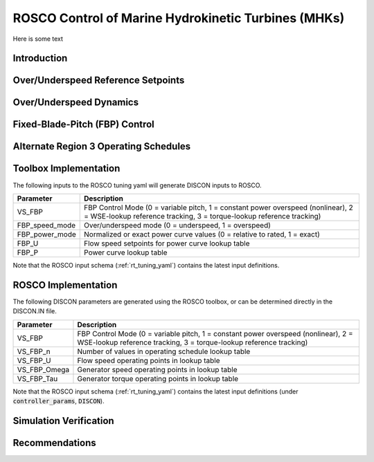 .. _marine_hydro:

ROSCO Control of Marine Hydrokinetic Turbines (MHKs)
====================================================


Here is some text

.. _dummy_example:
.. figure:: /images/examples/29_AWC.png
   :align: center
   :width: 90%


Introduction
---------------


Over/Underspeed Reference Setpoints
-----------------------------------


Over/Underspeed Dynamics
------------------------


Fixed-Blade-Pitch (FBP) Control
--------------------------------


Alternate Region 3 Operating Schedules
---------------------------------------

Toolbox Implementation
-----------------------

The following inputs to the ROSCO tuning yaml will generate DISCON inputs to ROSCO.

.. list-table::
   :header-rows: 1
   :widths: auto

   * -  Parameter
     -  Description
   * -  VS_FBP
     -  FBP Control Mode (0 = variable pitch, 1 = constant power overspeed (nonlinear), 2 = WSE-lookup reference tracking, 3 = torque-lookup reference tracking)
   * -  FBP_speed_mode
     -  Over/underspeed mode (0 = underspeed, 1 = overspeed)
   * -  FBP_power_mode
     -  Normalized or exact power curve values (0 = relative to rated, 1 = exact) 
   * -  FBP_U
     -  Flow speed setpoints for power curve lookup table
   * -  FBP_P
     -  Power curve lookup table


Note that the ROSCO input schema (:ref:`rt_tuning_yaml`) contains the latest input definitions.


ROSCO Implementation
-----------------------

The following DISCON parameters are generated using the ROSCO toolbox, or can be determined directly in the DISCON.IN file.

.. list-table::
   :header-rows: 1
   :widths: auto

   * -  Parameter
     -  Description
   * -  VS_FBP
     -  FBP Control Mode (0 = variable pitch, 1 = constant power overspeed (nonlinear), 2 = WSE-lookup reference tracking, 3 = torque-lookup reference tracking)
   * -  VS_FBP_n
     -  Number of values in operating schedule lookup table
   * -  VS_FBP_U
     -  Flow speed operating points in lookup table
   * -  VS_FBP_Omega
     -  Generator speed operating points in lookup table
   * -  VS_FBP_Tau
     -  Generator torque operating points in lookup table

Note that the ROSCO input schema (:ref:`rt_tuning_yaml`) contains the latest input definitions (under :code:`controller_params`, :code:`DISCON`).


Simulation Verification
-----------------------

Recommendations
-----------------------

